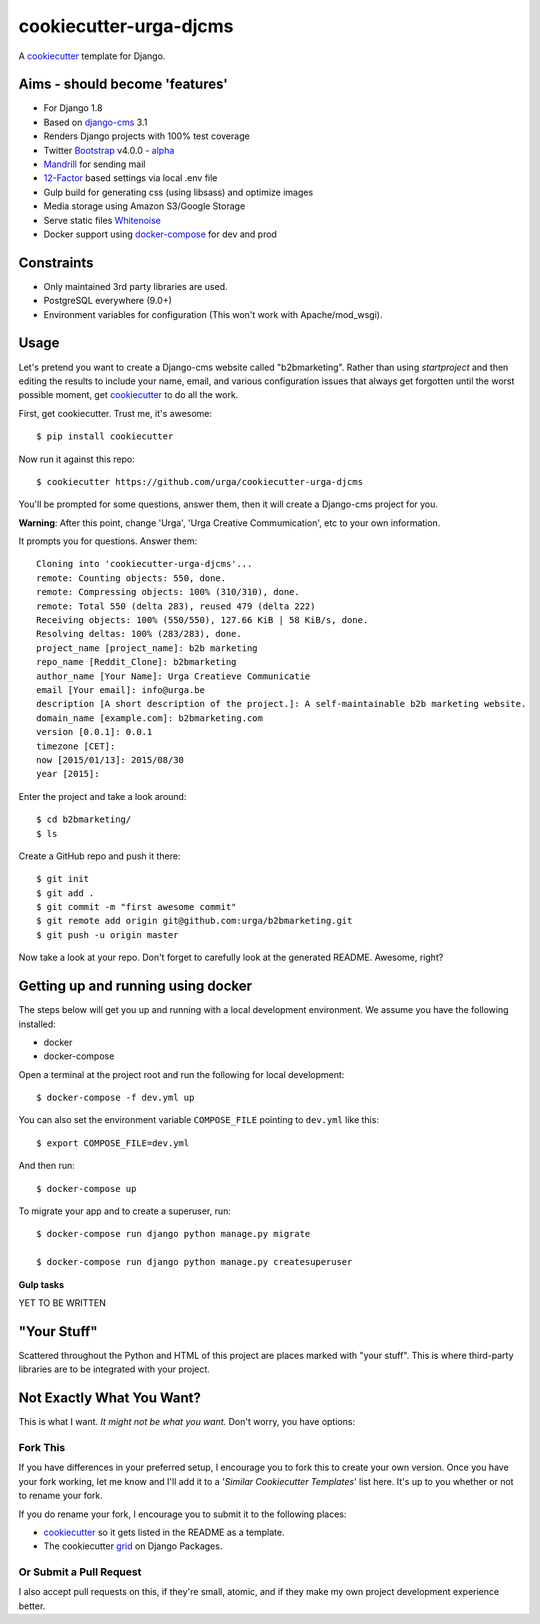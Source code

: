 cookiecutter-urga-djcms
=======================


A cookiecutter_ template for Django.

.. _cookiecutter: https://github.com/audreyr/cookiecutter

Aims - should become 'features'
-------------------------------

* For Django 1.8
* Based on django-cms_ 3.1
* Renders Django projects with 100% test coverage
* Twitter Bootstrap_ v4.0.0 - alpha_
* Mandrill_ for sending mail
* 12-Factor_ based settings via local .env file
* Gulp build for generating css (using libsass) and optimize images
* Media storage using Amazon S3/Google Storage
* Serve static files Whitenoise_
* Docker support using docker-compose_ for dev and prod

.. _django-cms: http://www.django-cms.org/en/
.. _alpha: http://blog.getbootstrap.com/2015/08/19/bootstrap-4-alpha/
.. _Bootstrap: https://github.com/twbs/bootstrap
.. _Mandrill: http://www.mandrillapp.com
.. _12-Factor: http://12factor.net/
.. _Whitenoise: https://whitenoise.readthedocs.org/
.. _docker-compose: https://www.github.com/docker/compose


Constraints
-----------

* Only maintained 3rd party libraries are used.
* PostgreSQL everywhere (9.0+)
* Environment variables for configuration (This won't work with Apache/mod_wsgi).


Usage
------

Let's pretend you want to create a Django-cms website called "b2bmarketing". Rather than using `startproject`
and then editing the results to include your name, email, and various configuration issues that always get forgotten until the worst possible moment, get cookiecutter_ to do all the work.

First, get cookiecutter. Trust me, it's awesome::

    $ pip install cookiecutter

Now run it against this repo::

    $ cookiecutter https://github.com/urga/cookiecutter-urga-djcms

You'll be prompted for some questions, answer them, then it will create a Django-cms project for you.

**Warning**: After this point, change 'Urga', 'Urga Creative Commumication', etc to your own information.

It prompts you for questions. Answer them::

    Cloning into 'cookiecutter-urga-djcms'...
    remote: Counting objects: 550, done.
    remote: Compressing objects: 100% (310/310), done.
    remote: Total 550 (delta 283), reused 479 (delta 222)
    Receiving objects: 100% (550/550), 127.66 KiB | 58 KiB/s, done.
    Resolving deltas: 100% (283/283), done.
    project_name [project_name]: b2b marketing
    repo_name [Reddit_Clone]: b2bmarketing
    author_name [Your Name]: Urga Creatieve Communicatie
    email [Your email]: info@urga.be
    description [A short description of the project.]: A self-maintainable b2b marketing website.
    domain_name [example.com]: b2bmarketing.com
    version [0.0.1]: 0.0.1
    timezone [CET]:
    now [2015/01/13]: 2015/08/30
    year [2015]:


Enter the project and take a look around::

    $ cd b2bmarketing/
    $ ls

Create a GitHub repo and push it there::

    $ git init
    $ git add .
    $ git commit -m "first awesome commit"
    $ git remote add origin git@github.com:urga/b2bmarketing.git
    $ git push -u origin master

Now take a look at your repo. Don't forget to carefully look at the generated README. Awesome, right?


Getting up and running using docker
-----------------------------------

The steps below will get you up and running with a local development environment. We assume you have the following installed:

* docker
* docker-compose

Open a terminal at the project root and run the following for local development::

    $ docker-compose -f dev.yml up

You can also set the environment variable ``COMPOSE_FILE`` pointing to ``dev.yml`` like this::

    $ export COMPOSE_FILE=dev.yml

And then run::

    $ docker-compose up


To migrate your app and to create a superuser, run::

    $ docker-compose run django python manage.py migrate

    $ docker-compose run django python manage.py createsuperuser

**Gulp tasks**

YET TO BE WRITTEN


"Your Stuff"
-------------

Scattered throughout the Python and HTML of this project are places marked with "your stuff". This is where third-party libraries are to be integrated with your project.


Not Exactly What You Want?
---------------------------

This is what I want. *It might not be what you want.* Don't worry, you have options:

Fork This
~~~~~~~~~~

If you have differences in your preferred setup, I encourage you to fork this to create your own version.
Once you have your fork working, let me know and I'll add it to a '*Similar Cookiecutter Templates*' list here.
It's up to you whether or not to rename your fork.

If you do rename your fork, I encourage you to submit it to the following places:

* cookiecutter_ so it gets listed in the README as a template.
* The cookiecutter grid_ on Django Packages.

.. _cookiecutter: https://github.com/audreyr/cookiecutter
.. _grid: https://www.djangopackages.com/grids/g/cookiecutters/

Or Submit a Pull Request
~~~~~~~~~~~~~~~~~~~~~~~~~

I also accept pull requests on this, if they're small, atomic, and if they make my own project development
experience better.
